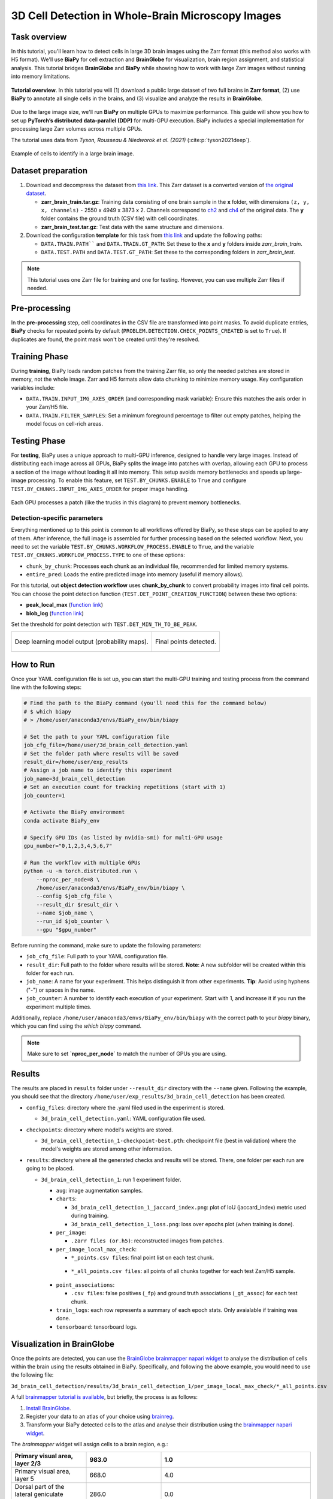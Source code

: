 .. _cell_det_brainglobe:

3D Cell Detection in Whole-Brain Microscopy Images
--------------------------------------------------

Task overview
~~~~~~~~~~~~~

In this tutorial, you'll learn how to detect cells in large 3D brain images using the Zarr format (this method also works with H5 format). We'll use **BiaPy** for cell extraction and **BrainGlobe** for visualization, brain region assignment, and statistical analysis. This tutorial bridges **BrainGlobe** and **BiaPy** while showing how to work with large Zarr images without running into memory limitations.

.. figure:: ../../img/detection/3d_cell_detection_biapy_brainglobe.png
   :align: center                  
   :width: 450px

   **Tutorial overview**. In this tutorial you will (1) download a public large dataset of two full brains in **Zarr format**, (2) use **BiaPy** to annotate all single cells in the brains, and (3) visualize and analyze the results in **BrainGlobe**.

\

Due to the large image size, we'll run **BiaPy** on multiple GPUs to maximize performance. This guide will show you how to set up **PyTorch’s distributed data-parallel (DDP)** for multi-GPU execution. BiaPy includes a special implementation for processing large Zarr volumes across multiple GPUs.

The tutorial uses data from *Tyson, Rousseau & Niedworok et al. (2021)* (:cite:p:`tyson2021deep`).

.. figure:: ../../img/detection/cell_detection_brainglobe.png
   :align: center                  
   :width: 500px

   Example of cells to identify in a large brain image. 

Dataset preparation 
~~~~~~~~~~~~~~~~~~~

#. Download and decompress the dataset from `this link <https://gin.g-node.org/danifranco/tutorial-data/src/master/Zarr_dataset>`__. This Zarr dataset is a converted version of `the original dataset <https://gin.g-node.org/cellfinder/manuscript_data/src/master/raw_data>`__.

   * **zarr_brain_train.tar.gz**: Training data consisting of one brain sample in the **x** folder, with dimensions ``(z, y, x, channels)`` - 2550 x 4949 x 3873 x 2. Channels correspond to `ch2 <https://gin.g-node.org/cellfinder/manuscript_data/src/master/raw_data/brain1/ch2.tar.gz>`__ and `ch4 <https://gin.g-node.org/cellfinder/manuscript_data/src/master/raw_data/brain1/ch4.tar.gz>`__ of the original data. The **y** folder contains the ground truth (CSV file) with cell coordinates.

   * **zarr_brain_test.tar.gz**: Test data with the same structure and dimensions.

#. Download the configuration **template** for this task from `this link <https://github.com/BiaPyX/BiaPy/blob/master/templates/detection/3D_cell_detection_zarr_tutorial.yaml>`__ and update the following paths:

   * ``DATA.TRAIN.PATH```` and ``DATA.TRAIN.GT_PATH``: Set these to the **x** and **y** folders inside `zarr_brain_train`.
   
   * ``DATA.TEST.PATH`` and ``DATA.TEST.GT_PATH``: Set these to the corresponding folders in `zarr_brain_test`.

.. note::

  This tutorial uses one Zarr file for training and one for testing. However, you can use multiple Zarr files if needed.

Pre-processing
~~~~~~~~~~~~~~

In the **pre-processing** step, cell coordinates in the CSV file are transformed into point masks. To avoid duplicate entries, **BiaPy** checks for repeated points by default (``PROBLEM.DETECTION.CHECK_POINTS_CREATED`` is set to ``True``). If duplicates are found, the point mask won't be created until they're resolved.

Training Phase
~~~~~~~~~~~~~~

During **training**, BiaPy loads random patches from the training Zarr file, so only the needed patches are stored in memory, not the whole image. Zarr and H5 formats allow data chunking to minimize memory usage. Key configuration variables include:

* ``DATA.TRAIN.INPUT_IMG_AXES_ORDER`` (and corresponding mask variable): Ensure this matches the axis order in your Zarr/H5 file.
* ``DATA.TRAIN.FILTER_SAMPLES``: Set a minimum foreground percentage to filter out empty patches, helping the model focus on cell-rich areas.

Testing Phase
~~~~~~~~~~~~~

For **testing**, BiaPy uses a unique approach to multi-GPU inference, designed to handle very large images. Instead of distributing each image across all GPUs, BiaPy splits the image into patches with overlap, allowing each GPU to process a section of the image without loading it all into memory. This setup avoids memory bottlenecks and speeds up large-image processing. To enable this feature, set ``TEST.BY_CHUNKS.ENABLE`` to ``True`` and configure ``TEST.BY_CHUNKS.INPUT_IMG_AXES_ORDER`` for proper image handling.

.. figure:: ../../img/detection/zarr_multigpu_trucks.png
  :align: center                  
  :width: 400px

  Each GPU processes a patch (like the trucks in this diagram) to prevent memory bottlenecks.

Detection-specific parameters
*****************************
Everything mentioned up to this point is common to all workflows offered by BiaPy, so these steps can be applied to any of them. 
After inference, the full image is assembled for further processing based on the selected workflow. Next, you need to set the variable ``TEST.BY_CHUNKS.WORKFLOW_PROCESS.ENABLE`` to ``True``, and the variable ``TEST.BY_CHUNKS.WORKFLOW_PROCESS.TYPE`` to one of these options: 

* ``chunk_by_chunk``: Processes each chunk as an individual file, recommended for limited memory systems.
* ``entire_pred``: Loads the entire predicted image into memory (useful if memory allows).

For this tutorial, out **object detection workflow** uses **chunk_by_chunk** to convert probability images into final cell points. You can choose the point detection function (``TEST.DET_POINT_CREATION_FUNCTION``) between these two options:

* **peak_local_max** (`function link <https://scikit-image.org/docs/stable/api/skimage.feature.html#skimage.feature.peak_local_max>`__)
* **blob_log** (`function link <https://scikit-image.org/docs/stable/api/skimage.feature.html#skimage.feature.blob_log>`__)

Set the threshold for point detection with ``TEST.DET_MIN_TH_TO_BE_PEAK``.

.. list-table::
  
  * - .. figure:: ../../img/detection_probs.png
         :align: center
         :width: 300px

         Deep learning model output (probability maps).   

    - .. figure:: ../../img/detected_points.png
         :align: center
         :width: 300px

         Final points detected. 
.. _cell_det_brainglobe_run:

How to Run
~~~~~~~~~~

Once your YAML configuration file is set up, you can start the multi-GPU training and testing process from the command line with the following steps:

.. code-block:: bash

    # Find the path to the BiaPy command (you'll need this for the command below)
    # $ which biapy
    # > /home/user/anaconda3/envs/BiaPy_env/bin/biapy

    # Set the path to your YAML configuration file
    job_cfg_file=/home/user/3d_brain_cell_detection.yaml
    # Set the folder path where results will be saved
    result_dir=/home/user/exp_results
    # Assign a job name to identify this experiment
    job_name=3d_brain_cell_detection
    # Set an execution count for tracking repetitions (start with 1)
    job_counter=1

    # Activate the BiaPy environment
    conda activate BiaPy_env

    # Specify GPU IDs (as listed by nvidia-smi) for multi-GPU usage
    gpu_number="0,1,2,3,4,5,6,7"

    # Run the workflow with multiple GPUs
    python -u -m torch.distributed.run \
        --nproc_per_node=8 \
        /home/user/anaconda3/envs/BiaPy_env/bin/biapy \
        --config $job_cfg_file \
        --result_dir $result_dir \
        --name $job_name \
        --run_id $job_counter \
        --gpu "$gpu_number"  


Before running the command, make sure to update the following parameters:

* ``job_cfg_file``: Full path to your YAML configuration file.
* ``result_dir``: Full path to the folder where results will be stored. **Note**: A new subfolder will be created within this folder for each run.
* ``job_name``: A name for your experiment. This helps distinguish it from other experiments. **Tip**: Avoid using hyphens ("-") or spaces in the name.
* ``job_counter``: A number to identify each execution of your experiment. Start with 1, and increase it if you run the experiment multiple times.

Additionally, replace ``/home/user/anaconda3/envs/BiaPy_env/bin/biapy`` with the correct path to your `biapy` binary, which you can find using the `which biapy` command.

.. note:: Make sure to set **`nproc_per_node`** to match the number of GPUs you are using.


Results                                                                                                                 
~~~~~~~  

The results are placed in ``results`` folder under ``--result_dir`` directory with the ``--name`` given. Following the example, you should see that the directory ``/home/user/exp_results/3d_brain_cell_detection`` has been created. 

.. collapse:: Expand to see an example of the results directory tree 

    .. code-block:: bash

      3d_brain_cell_detection/
      ├── config_files
      │   └── 3d_brain_cell_detection.yaml                                                                                                           
      ├── checkpoints
      │   └── 3d_brain_cell_detection_1-checkpoint-best.pth
      └── results
          └── 3d_brain_cell_detection_1
              ├── aug
              │   └── .tif files
              ├── charts
              │   ├── 3d_brain_cell_detection_1_jaccard_index.png
              │   └── 3d_brain_cell_detection_1_loss.png
              ├── per_image
              │   └── .zarr files (or.h5)
              ├── per_image_local_max_check
              │   ├── *_points.csv files  
              │   └── *_all_points.csv files
              ├── point_associations
              │   ├── .tif files
              │   └── .csv files  
              ├── train_logs
              └── tensorboard

\

* ``config_files``: directory where the .yaml filed used in the experiment is stored. 

  * ``3d_brain_cell_detection.yaml``: YAML configuration file used.

* ``checkpoints``: directory where model's weights are stored.

  * ``3d_brain_cell_detection_1-checkpoint-best.pth``: checkpoint file (best in validation) where the model's weights are stored among other information.
  
* ``results``: directory where all the generated checks and results will be stored. There, one folder per each run are going to be placed.

  * ``3d_brain_cell_detection_1``: run 1 experiment folder. 

    * ``aug``: image augmentation samples.

    * ``charts``:  

      * ``3d_brain_cell_detection_1_jaccard_index.png``: plot of IoU (jaccard_index) metric used during training.

      * ``3d_brain_cell_detection_1_loss.png``: loss over epochs plot (when training is done). 

    * ``per_image``:

      * ``.zarr files (or.h5)``: reconstructed images from patches.  
      
    * ``per_image_local_max_check``: 

      * ``*_points.csv files``: final point list on each test chunk. 

     * ``*_all_points.csv files``: all points of all chunks together for each test Zarr/H5 sample.

    * ``point_associations``:

      * ``.csv files``: false positives (``_fp``) and ground truth associations (``_gt_assoc``) for each test chunk. 

    * ``train_logs``: each row represents a summary of each epoch stats. Only avaialable if training was done.
        
    * ``tensorboard``: tensorboard logs.

Visualization in BrainGlobe                                                                                                                 
~~~~~~~~~~~~~~~~~~~~~~~~~~~

Once the points are detected, you can use the `BrainGlobe brainmapper napari widget <https://brainglobe.info/documentation/brainglobe-utils/transform-widget.html>`__ to analyse the distribution of cells within the brain using the results obtained in BiaPy. Specifically, and following the above example, you would need to use the following file: 

``3d_brain_cell_detection/results/3d_brain_cell_detection_1/per_image_local_max_check/*_all_points.csv``

A full `brainmapper tutorial is available <https://brainglobe.info/documentation/brainglobe-utils/transform-widget.html>`__, but briefly, the process is as follows:

#. `Install BrainGlobe <https://brainglobe.info/documentation/index.html>`__.
#. Register your data to an atlas of your choice using `brainreg <https://brainglobe.info/documentation/brainreg/index.html>`__.
#. Transform your BiaPy detected cells to the atlas and analyse their distribution using the `brainmapper napari widget <https://brainglobe.info/documentation/brainglobe-utils/transform-widget.html>`__.


The `brainmapper` widget will assign cells to a brain region, e.g.:

.. list-table:: 
   :widths: 25 25 50
   :header-rows: 1

   * - Primary visual area, layer 2/3 
     - 983.0 
     - 1.0
   * - Primary visual area, layer 5
     - 668.0  
     - 4.0
   * - Dorsal part of the lateral geniculate complex, core
     - 286.0  
     - 0.0
   * - Lateral posterior nucleus of the thalamus
     - 245.0  
     - 3.0
   * - Primary visual area, layer 4
     - 242.0  
     - 0.0
   * - Retrosplenial area, ventral part, layer 5
     - 159.0  
     - 0.0
   * - Lateral dorsal nucleus of thalamus
     - 121.0  
     - 1.0
   * - Retrosplenial area, dorsal part, layer 5 
     - 118.0  
     - 0.0

It will also transform the cells to the atlas space, allowing visualisations such as this one using BrainGlobe's ``brainrender`` tool (`Claudi et al., 2021 <https://doi.org/10.7554/eLife.65751>`_).


.. figure:: ../../img/detection/brainglobe_brain_atlas_render.png
   :align: center                  
   :width: 400px

   Credits to Adam L. Tyson (`original image <https://www.researchgate.net/publication/352929222_Mesoscale_microscopy_and_image_analysis_tools_for_understanding_the_brain>`__).


Contact details                                                                                                                
~~~~~~~~~~~~~~~

If you have any problem using BiaPy you can contact (biapy.team@gmail.com), create a post in the `Image.sc Forum (biapy tag) <https://forum.image.sc/tag/biapy>`__ or in our `Github <https://github.com/BiaPyX/BiaPy>`__. For any problem related to BrainGlobe you can create a post in the `Image.sc Forum (brainglobe tag) <https://forum.image.sc/tag/brainglobe>`__.
